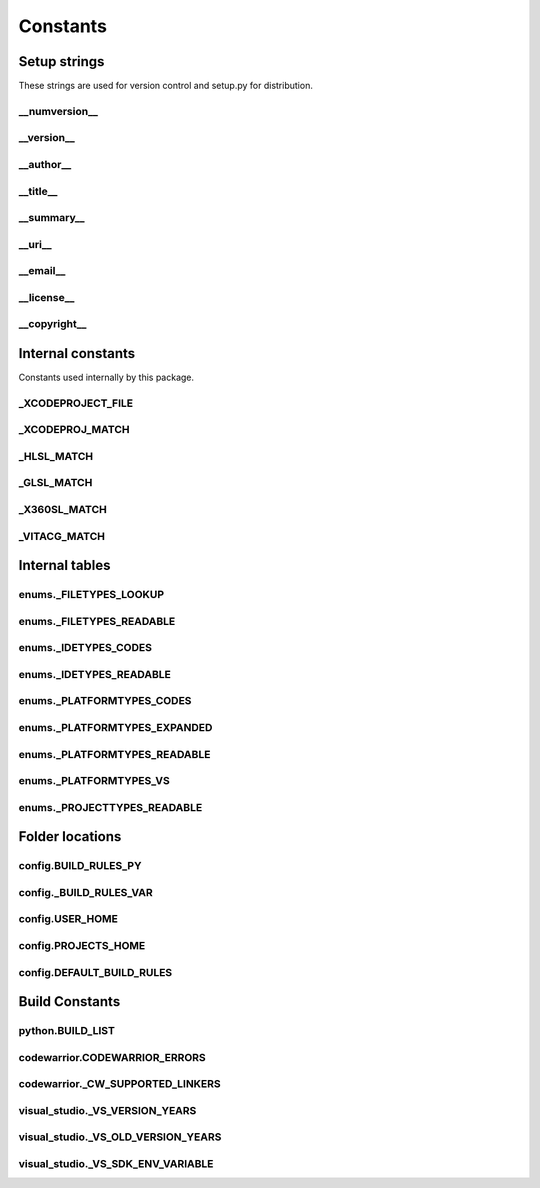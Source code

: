 Constants
=========

Setup strings
-------------

These strings are used for version control and setup.py for distribution.

__numversion__
^^^^^^^^^^^^^^
.. doxygenvariable:: makeprojects::__numversion__

__version__
^^^^^^^^^^^
.. doxygenvariable:: makeprojects::__version__

__author__
^^^^^^^^^^
.. doxygenvariable:: makeprojects::__author__

__title__
^^^^^^^^^
.. doxygenvariable:: makeprojects::__title__

__summary__
^^^^^^^^^^^
.. doxygenvariable:: makeprojects::__summary__

__uri__
^^^^^^^
.. doxygenvariable:: makeprojects::__uri__

__email__
^^^^^^^^^
.. doxygenvariable:: makeprojects::__email__

__license__
^^^^^^^^^^^
.. doxygenvariable:: makeprojects::__license__

__copyright__
^^^^^^^^^^^^^
.. doxygenvariable:: makeprojects::__copyright__

Internal constants
------------------

Constants used internally by this package.

_XCODEPROJECT_FILE
^^^^^^^^^^^^^^^^^^
.. doxygenvariable:: makeprojects::config::_XCODEPROJECT_FILE

_XCODEPROJ_MATCH
^^^^^^^^^^^^^^^^
.. doxygenvariable:: makeprojects::config::_XCODEPROJ_MATCH

_HLSL_MATCH
^^^^^^^^^^^
.. doxygenvariable:: makeprojects::config::_HLSL_MATCH

_GLSL_MATCH
^^^^^^^^^^^
.. doxygenvariable:: makeprojects::config::_GLSL_MATCH

_X360SL_MATCH
^^^^^^^^^^^^^
.. doxygenvariable:: makeprojects::config::_X360SL_MATCH

_VITACG_MATCH
^^^^^^^^^^^^^
.. doxygenvariable:: makeprojects::config::_VITACG_MATCH

Internal tables
---------------

enums._FILETYPES_LOOKUP
^^^^^^^^^^^^^^^^^^^^^^^
.. doxygenvariable:: makeprojects::enums::_FILETYPES_LOOKUP

enums._FILETYPES_READABLE
^^^^^^^^^^^^^^^^^^^^^^^^^
.. doxygenvariable:: makeprojects::enums::_FILETYPES_READABLE

enums._IDETYPES_CODES
^^^^^^^^^^^^^^^^^^^^^
.. doxygenvariable:: makeprojects::enums::_IDETYPES_CODES

enums._IDETYPES_READABLE
^^^^^^^^^^^^^^^^^^^^^^^^
.. doxygenvariable:: makeprojects::enums::_IDETYPES_READABLE

enums._PLATFORMTYPES_CODES
^^^^^^^^^^^^^^^^^^^^^^^^^^
.. doxygenvariable:: makeprojects::enums::_PLATFORMTYPES_CODES

enums._PLATFORMTYPES_EXPANDED
^^^^^^^^^^^^^^^^^^^^^^^^^^^^^
.. doxygenvariable:: makeprojects::enums::_PLATFORMTYPES_EXPANDED

enums._PLATFORMTYPES_READABLE
^^^^^^^^^^^^^^^^^^^^^^^^^^^^^
.. doxygenvariable:: makeprojects::enums::_PLATFORMTYPES_READABLE

enums._PLATFORMTYPES_VS
^^^^^^^^^^^^^^^^^^^^^^^
.. doxygenvariable:: makeprojects::enums::_PLATFORMTYPES_VS

enums._PROJECTTYPES_READABLE
^^^^^^^^^^^^^^^^^^^^^^^^^^^^
.. doxygenvariable:: makeprojects::enums::_PROJECTTYPES_READABLE

Folder locations
----------------

config.BUILD_RULES_PY
^^^^^^^^^^^^^^^^^^^^^
.. doxygenvariable:: makeprojects::config::BUILD_RULES_PY

config._BUILD_RULES_VAR
^^^^^^^^^^^^^^^^^^^^^^^
.. doxygenvariable:: makeprojects::config::_BUILD_RULES_VAR

config.USER_HOME
^^^^^^^^^^^^^^^^
.. doxygenvariable:: makeprojects::config::USER_HOME

config.PROJECTS_HOME
^^^^^^^^^^^^^^^^^^^^
.. doxygenvariable:: makeprojects::config::PROJECTS_HOME

config.DEFAULT_BUILD_RULES
^^^^^^^^^^^^^^^^^^^^^^^^^^
.. doxygenvariable:: makeprojects::config::DEFAULT_BUILD_RULES

Build Constants
---------------

python.BUILD_LIST
^^^^^^^^^^^^^^^^^^
.. doxygenvariable:: makeprojects::python::BUILD_LIST

codewarrior.CODEWARRIOR_ERRORS
^^^^^^^^^^^^^^^^^^^^^^^^^^^^^^
.. doxygenvariable:: makeprojects::codewarrior::CODEWARRIOR_ERRORS

codewarrior._CW_SUPPORTED_LINKERS
^^^^^^^^^^^^^^^^^^^^^^^^^^^^^^^^^
.. doxygenvariable:: makeprojects::codewarrior::_CW_SUPPORTED_LINKERS

visual_studio._VS_VERSION_YEARS
^^^^^^^^^^^^^^^^^^^^^^^^^^^^^^^
.. doxygenvariable:: makeprojects::visual_studio::_VS_VERSION_YEARS

visual_studio._VS_OLD_VERSION_YEARS
^^^^^^^^^^^^^^^^^^^^^^^^^^^^^^^^^^^
.. doxygenvariable:: makeprojects::visual_studio::_VS_OLD_VERSION_YEARS

visual_studio._VS_SDK_ENV_VARIABLE
^^^^^^^^^^^^^^^^^^^^^^^^^^^^^^^^^^
.. doxygenvariable:: makeprojects::visual_studio::_VS_SDK_ENV_VARIABLE
